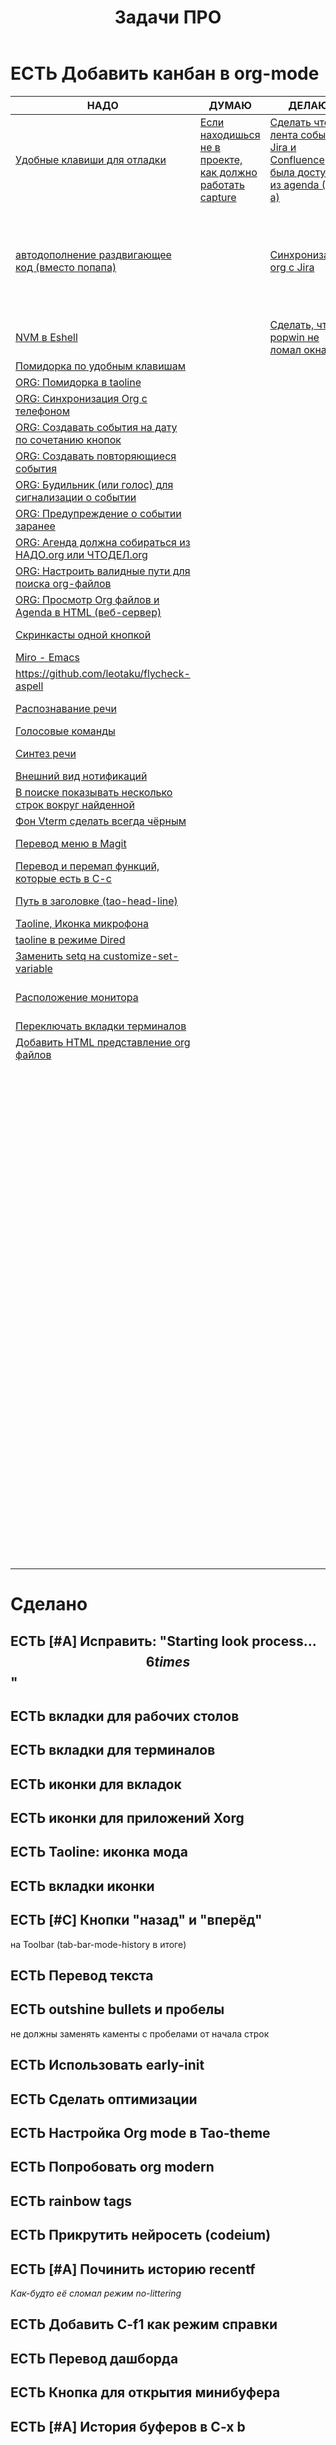 #+TITLE: Задачи ПРО
#+seq_todo: НАДО ДУМАЮ ДЕЛАЮ | ЕСТЬ

* ЕСТЬ Добавить канбан в org-mode

#+BEGIN: kanban :mirrored nil :compressed t :sorted t
| НАДО                                                     | ДУМАЮ                                                     | ДЕЛАЮ                                                                         | ЕСТЬ                                                               |
|----------------------------------------------------------+-----------------------------------------------------------+-------------------------------------------------------------------------------+--------------------------------------------------------------------|
| [[file:TODO.org::*Удобные клавиши для отладки][Удобные клавиши для отладки]]                              | [[file:TODO.org::*Если находишься не в проекте, как должно работать capture][Если находишься не в проекте, как должно работать capture]] | [[file:TODO.org::*Сделать чтобы лента событий Jira и Confluence была доступна из agenda (C-c a)][Сделать чтобы лента событий Jira и Confluence была доступна из agenda (C-c a)]] | [[file:TODO.org::*Добавить канбан в org-mode][Добавить канбан в org-mode]]                                         |
| [[file:TODO.org::*автодополнение раздвигающее код (вместо попапа)][автодополнение раздвигающее код (вместо попапа)]]          |                                                           | [[file:TODO.org::*Синхронизация org с Jira][Синхронизация org с Jira]]                                                      | [[file:TODO.org::*Исправить: "Starting look process... \[6 times\]"][Исправить: "Starting look process... \[6 times\]"]]                  |
| [[file:TODO.org::*NVM в Eshell][NVM в Eshell]]                                             |                                                           | [[file:TODO.org::*Сделать, чтобы popwin не ломал окна!!!][Сделать, чтобы popwin не ломал окна!!!]]                                        | [[file:TODO.org::*вкладки для рабочих столов][вкладки для рабочих столов]]                                         |
| [[file:TODO.org::*Помидорка по удобным клавишам][Помидорка по удобным клавишам]]                            |                                                           |                                                                               | [[file:TODO.org::*вкладки для терминалов][вкладки для терминалов]]                                             |
| [[file:TODO.org::*ORG: Помидорка в taoline][ORG: Помидорка в taoline]]                                 |                                                           |                                                                               | [[file:TODO.org::*иконки для вкладок][иконки для вкладок]]                                                 |
| [[file:TODO.org::*ORG: Синхронизация Org с телефоном][ORG: Синхронизация Org с телефоном]]                       |                                                           |                                                                               | [[file:TODO.org::*иконки для приложений Xorg][иконки для приложений Xorg]]                                         |
| [[file:TODO.org::*ORG: Создавать события на дату по сочетанию кнопок][ORG: Создавать события на дату по сочетанию кнопок]]       |                                                           |                                                                               | [[file:TODO.org::*Taoline: иконка мода][Taoline: иконка мода]]                                               |
| [[file:TODO.org::*ORG: Создавать повторяющиеся события][ORG: Создавать повторяющиеся события]]                     |                                                           |                                                                               | [[file:TODO.org::*вкладки иконки][вкладки иконки]]                                                     |
| [[file:TODO.org::*ORG: Будильник (или голос) для сигнализации о событии][ORG: Будильник (или голос) для сигнализации о событии]]    |                                                           |                                                                               | [[file:TODO.org::*Кнопки "назад" и "вперёд"][Кнопки "назад" и "вперёд"]]                                          |
| [[file:TODO.org::*ORG: Предупреждение о событии заранее][ORG: Предупреждение о событии заранее]]                    |                                                           |                                                                               | [[file:TODO.org::*Перевод текста][Перевод текста]]                                                     |
| [[file:TODO.org::*ORG: Агенда должна собираться из НАДО.org или ЧТОДЕЛ.org][ORG: Агенда должна собираться из НАДО.org или ЧТОДЕЛ.org]] |                                                           |                                                                               | [[file:TODO.org::*outshine bullets и пробелы][outshine bullets и пробелы]]                                         |
| [[file:TODO.org::*ORG: Настроить валидные пути для поиска org-файлов][ORG: Настроить валидные пути для поиска org-файлов]]       |                                                           |                                                                               | [[file:TODO.org::*Использовать early-init][Использовать early-init]]                                            |
| [[file:TODO.org::*ORG: Просмотр Org файлов и Agenda в HTML (веб-сервер)][ORG: Просмотр Org файлов и Agenda в HTML (веб-сервер)]]    |                                                           |                                                                               | [[file:TODO.org::*Сделать оптимизации][Сделать оптимизации]]                                                |
| [[file:TODO.org::*Скринкасты одной кнопкой][Скринкасты одной кнопкой]]                                 |                                                           |                                                                               | [[file:TODO.org::*Настройка Org mode в Tao-theme][Настройка Org mode в Tao-theme]]                                     |
| [[file:TODO.org::*Miro - Emacs][Miro - Emacs]]                                             |                                                           |                                                                               | [[file:TODO.org::*Попробовать org modern][Попробовать org modern]]                                             |
| [[file:TODO.org::*https://github.com/leotaku/flycheck-aspell][https://github.com/leotaku/flycheck-aspell]]               |                                                           |                                                                               | [[file:TODO.org::*rainbow tags][rainbow tags]]                                                       |
| [[file:TODO.org::*Распознавание речи][Распознавание речи]]                                       |                                                           |                                                                               | [[file:TODO.org::*Прикрутить нейросеть (codeium)][Прикрутить нейросеть (codeium)]]                                     |
| [[file:TODO.org::*Голосовые команды][Голосовые команды]]                                        |                                                           |                                                                               | [[file:TODO.org::*Починить историю recentf][Починить историю recentf]]                                           |
| [[file:TODO.org::*Синтез речи][Синтез речи]]                                              |                                                           |                                                                               | [[file:TODO.org::*Добавить C-f1 как режим справки][Добавить C-f1 как режим справки]]                                    |
| [[file:TODO.org::*Внешний вид нотификаций][Внешний вид нотификаций]]                                  |                                                           |                                                                               | [[file:TODO.org::*Перевод дашборда][Перевод дашборда]]                                                   |
| [[file:TODO.org::*В поиске показывать несколько строк вокруг найденной][В поиске показывать несколько строк вокруг найденной]]     |                                                           |                                                                               | [[file:TODO.org::*Кнопка для открытия минибуфера][Кнопка для открытия минибуфера]]                                     |
| [[file:TODO.org::*Фон Vterm сделать всегда чёрным][Фон Vterm сделать всегда чёрным]]                          |                                                           |                                                                               | [[file:TODO.org::*История буферов в C-x b][История буферов в C-x b]]                                            |
| [[file:TODO.org::*Перевод меню в Magit][Перевод меню в Magit]]                                     |                                                           |                                                                               | [[file:TODO.org::*Перевод файлов инициализации][Перевод файлов инициализации]]                                       |
| [[file:TODO.org::*Перевод и перемап функций, которые есть в C-c][Перевод и перемап функций, которые есть в C-c]]            |                                                           |                                                                               | [[file:TODO.org::*Макрос для перевода символов][Макрос для перевода символов]]                                       |
| [[file:TODO.org::*Путь в заголовке (tao-head-line)][Путь в заголовке (tao-head-line)]]                         |                                                           |                                                                               | [[file:TODO.org::*Рассмотреть использование синонимов][Рассмотреть использование синонимов]]                                |
| [[file:TODO.org::*Taoline, Иконка микрофона][Taoline, Иконка микрофона]]                                |                                                           |                                                                               | [[file:TODO.org::*скриншоты одной кнопкой][скриншоты одной кнопкой]]                                            |
| [[file:TODO.org::*taoline в режиме Dired][taoline в режиме Dired]]                                   |                                                           |                                                                               | [[file:TODO.org::*Скриншот области][Скриншот области]]                                                   |
| [[file:TODO.org::*Заменить setq на customize-set-variable][Заменить setq на customize-set-variable]]                  |                                                           |                                                                               | [[file:TODO.org::*flymake во фрейме][flymake во фрейме]]                                                  |
| [[file:TODO.org::*Расположение монитора][Расположение монитора]]                                    |                                                           |                                                                               | [[file:TODO.org::*Добавить проверку правописания на русском и английском][Добавить проверку правописания на русском и английском]]             |
| [[file:TODO.org::*Переключать вкладки терминалов][Переключать вкладки терминалов]]                           |                                                           |                                                                               | [[file:TODO.org::*Установить словари Aspell][Установить словари Aspell]]                                          |
| [[file:TODO.org::*Добавить HTML представление org файлов][Добавить HTML представление org файлов]]                   |                                                           |                                                                               | [[file:TODO.org::*Настроить Flymake Aspell][Настроить Flymake Aspell]]                                           |
|                                                          |                                                           |                                                                               | [[file:TODO.org::*C-d C-e должно удалять до конца строки, но не \n][C-d C-e должно удалять до конца строки, но не \n]]                   |
|                                                          |                                                           |                                                                               | [[file:TODO.org::*flymake для emacs-lisp][flymake для emacs-lisp]]                                             |
|                                                          |                                                           |                                                                               | [[file:TODO.org::*Не понимает use-package?][Не понимает use-package?]]                                           |
|                                                          |                                                           |                                                                               | [[file:TODO.org::*Сделать справку для нового сниппета][Сделать справку для нового сниппета]]                                |
|                                                          |                                                           |                                                                               | [[file:TODO.org::*добавить статус ДЕЛАЮ][добавить статус ДЕЛАЮ]]                                              |
|                                                          |                                                           |                                                                               | [[file:TODO.org::*Сделать перемещение на слово как в vi][Сделать перемещение на слово как в vi]]                              |
|                                                          |                                                           |                                                                               | [[file:TODO.org::*Перетащить все кнопки в org-файл][Перетащить все кнопки в org-файл]]                                   |
|                                                          |                                                           |                                                                               | [[file:TODO.org::*Суммаризация новостей elfeed][Суммаризация новостей elfeed]]                                       |
|                                                          |                                                           |                                                                               | [[file:TODO.org::*Синхронизировать копипасту со стороны Xorg][Синхронизировать копипасту со стороны Xorg]]                         |
|                                                          |                                                           |                                                                               | [[file:TODO.org::*Выбор чата Telega с поиском (consult-telega-chat)][Выбор чата Telega с поиском (consult-telega-chat)]]                  |
|                                                          |                                                           |                                                                               | [[file:TODO.org::*Yank from kill ring должен синхронизироваться с глобальным буфером][Yank from kill ring должен синхронизироваться с глобальным буфером]] |
|                                                          |                                                           |                                                                               | [[file:TODO.org::*Подсветка только в окне][Подсветка только в окне]]                                            |
|                                                          |                                                           |                                                                               | [[file:TODO.org::*Удаление до конца строки (C-d C-e)][Удаление до конца строки (C-d C-e)]]                                 |
|                                                          |                                                           |                                                                               | [[file:TODO.org::*Загрузка программ при запуске из таблицы в org-mode][Загрузка программ при запуске из таблицы в org-mode]]                |
|                                                          |                                                           |                                                                               | [[file:TODO.org::*M-. xref-find-definitions и elc][M-. xref-find-definitions и elc]]                                    |
|                                                          |                                                           |                                                                               | [[file:TODO.org::*Настроить горячие клавиши для переключения вкладок терминалов.][Настроить горячие клавиши для переключения вкладок терминалов.]]     |
|                                                          |                                                           |                                                                               | [[file:TODO.org::*Отключить компиляцию][Отключить компиляцию]]                                               |
|                                                          |                                                           |                                                                               | [[file:TODO.org::*Telega конфликтует с transient][Telega конфликтует с transient]]                                     |
#+END:
#+ATTR_ORG: :width 20

* Сделано
** ЕСТЬ [#A] Исправить: "Starting look process... \[6 times\]"
** ЕСТЬ вкладки для рабочих столов
** ЕСТЬ вкладки для терминалов
** ЕСТЬ иконки для вкладок
** ЕСТЬ иконки для приложений Xorg
** ЕСТЬ Taoline: иконка мода
** ЕСТЬ вкладки иконки
** ЕСТЬ [#C] Кнопки "назад" и "вперёд"
на Toolbar (tab-bar-mode-history в итоге)
** ЕСТЬ Перевод текста
** ЕСТЬ outshine bullets и пробелы
не должны заменять каменты с пробелами от начала строк
** ЕСТЬ Использовать early-init
** ЕСТЬ Сделать оптимизации
** ЕСТЬ Настройка Org mode в Tao-theme
** ЕСТЬ Попробовать org modern
** ЕСТЬ rainbow tags  
** ЕСТЬ Прикрутить нейросеть (codeium)
** ЕСТЬ [#A] Починить историю recentf
/Как-будто её сломал режим no-littering/
** ЕСТЬ Добавить C-f1 как режим справки
** ЕСТЬ Перевод дашборда
** ЕСТЬ Кнопка для открытия минибуфера
** ЕСТЬ [#A] История буферов в C-x b
** ЕСТЬ [#B] Перевод файлов инициализации
** ЕСТЬ Макрос для перевода символов
** ЕСТЬ Рассмотреть использование синонимов
** ЕСТЬ скриншоты одной кнопкой
** ЕСТЬ Скриншот области
** ЕСТЬ flymake во фрейме
** ЕСТЬ Добавить проверку правописания на русском и английском
** ЕСТЬ Установить словари Aspell
** ЕСТЬ Настроить Flymake Aspell
** ЕСТЬ C-d C-e должно удалять до конца строки, но не \n
** ЕСТЬ flymake для emacs-lisp
** ЕСТЬ Не понимает use-package?
** ЕСТЬ Сделать справку для нового сниппета
** ЕСТЬ добавить статус ДЕЛАЮ
** ЕСТЬ Сделать перемещение на слово как в vi
** ЕСТЬ [#A] Перетащить все кнопки в org-файл
** ЕСТЬ [#B] Суммаризация новостей elfeed
** ЕСТЬ [#B] Синхронизировать копипасту со стороны Xorg
Когда в X11 приложении нажимается C-ins или S-del, текст должен сразу оказываться в истории копирования Emacs
(повторное копирование в X11 добавляет текст в историю).
** ЕСТЬ [#A] Выбор чата Telega с поиском (consult-telega-chat)
   Реализовать функциональность выбора чата в Telega с поддержкой поиска.

** ЕСТЬ [#A] Yank from kill ring должен синхронизироваться с глобальным буфером
   Выбор из C-x y должен добавлять выбранное во все буферы.
** ЕСТЬ Подсветка только в окне
чтобы при смене окна,hl-line-mode  выключался во всех неактивных буферах, и включался в текущем, только если god-mode влючен или это буфер dired
** ЕСТЬ Удаление до конца строки (C-d C-e)
должно помещать удалённый текст в kill-ring и системный буфер обмена
** ЕСТЬ [#A] Загрузка программ при запуске из таблицы в org-mode
** В god-mode не нужно переключать на русский
** ДЕЛАЮ [#A] Сделать чтобы лента событий Jira и Confluence была доступна из agenda (C-c a)
** НАДО [#A] Удобные клавиши для отладки
- в первую очередь Emacs Lisp
** НАДО [#B] автодополнение раздвигающее код (вместо попапа)
   Реализовать автодополнение, раздвигающее код.
** НАДО [#B] NVM в Eshell
   Анализ и настройка работы NVM в Eshell.
** ЕСТЬ M-. xref-find-definitions и elc
не работает когда все библиотеки скомпилированы в elc, Найти и исправить проблему с xref-find-definitions.

* Управление задачами
** ДЕЛАЮ [#B] Синхронизация org с Jira
   Настроить синхронизацию задач из Org-mode с системой Jira.
** ДУМАЮ [#B] Если находишься не в проекте, как должно работать capture
Реализация глобальной команды capture при отсутствии проекта.
** НАДО [#B] Помидорка по удобным клавишам
   Добавить поддержку таймера "помидорка" с удобным набором клавиш.
** НАДО [#B] ORG: Помидорка в taoline
   Показ таймера "помидорки" в taoline.
** НАДО ORG: Синхронизация Org с телефоном
   Синхронизация задач и заметок Org-mode с мобильными устройствами.
** НАДО ORG: Создавать события на дату по сочетанию кнопок
   Открывается календарь и событие добавляется в ЧТОДЕЛ.org.
** НАДО ORG: Создавать повторяющиеся события
   Возможность создания повторяющихся событий в Org-mode.
** НАДО ORG: Будильник (или голос) для сигнализации о событии
   Настроить звуковые уведомления для событий в Org-mode.
** НАДО ORG: Предупреждение о событии заранее
   Настроить заранее уведомления о событиях в Org-mode.
** НАДО [#C] ORG: Агенда должна собираться из НАДО.org или ЧТОДЕЛ.org
   Собирать расписание и задачи из указанных файлов.
** НАДО ORG: Настроить валидные пути для поиска org-файлов
   Настройка корректных путей для поиска org-файлов.
** НАДО ORG: Просмотр Org файлов и Agenda в HTML (веб-сервер)

* Инструменты
** ЕСТЬ Настроить горячие клавиши для переключения вкладок терминалов.
** НАДО [#B] Скринкасты одной кнопкой
   Реализовать функциональность для записи скринкастов нажатием одной кнопки.
** НАДО [#C] Miro - Emacs
   Нарисовать интеграцию или взаимодействие Miro с Emacs.
** НАДО https://github.com/leotaku/flycheck-aspell
   Настроить Flycheck для использования Aspell.
   
* ИИ
** НАДО [#C] Распознавание речи
   Реализовать функциональность распознавания речи.
** НАДО [#C] Голосовые команды
   Добавить поддержку голосовых команд.
** НАДО [#C] Синтез речи
   Реализовать синтез речи в Emacs.

* Внешний вид
** НАДО Внешний вид нотификаций
   Настроить внешний вид уведомлений.
** НАДО В поиске показывать несколько строк вокруг найденной
   Показ нескольких строк контекста вокруг найденных результатов.
** НАДО Фон Vterm сделать всегда чёрным
   Исправить фон Vterm, чтобы он всегда был черным. По какой-то причине :background не устанавливается и все цвета матчат тему.
** НАДО [#C] Перевод меню в Magit
   Перевести интерфейс меню Magit.
** НАДО [#C] Перевод и перемап функций, которые есть в C-c
   Перевод и переназначение функций, которые есть в C-c.
* Заголовок Мод: Tao-Head-Line
** НАДО Путь в заголовке (tao-head-line)
   Показ пути в заголовке.
* Строка статуса: Taoline
** НАДО [#A] Taoline, Иконка микрофона
   Добавить иконку микрофона в taoline.
** НАДО [#B] taoline в режиме Dired 
должен показывать инфу по файлу, а для архивов показывать распакованный размер
   Улучшить отображение информации в taoline для Dired-режима, включая распакованный размер архивов.
* Техдолг
** НАДО [#B] Заменить setq на customize-set-variable
   Переписать конфигурации с использованием `customize-set-variable` вместо `setq`.
** НАДО Расположение монитора
должно задаваться переменной *расположение-внешнего-монитора* (*'сверху* или *'справа*)
Установить переменную для указания расположения внешнего монитора.
** ЕСТЬ Отключить компиляцию
   Рассмотреть вопрос отключения компиляции исходников.
** ЕСТЬ Telega конфликтует с transient
   internal-macroexpand-for-load: Eager macro-expansion failure: (error "transient-define-*: Interactive form missing")
** НАДО Переключать вкладки терминалов
multi-vterm по Ctrl+1, Ctrl+2 итд.
* [#A] Новое
* ДЕЛАЮ [#A] Сделать, чтобы popwin не ломал окна!!!
* НАДО Добавить HTML представление org файлов
* НАДО ДОбавить настроки dunstrc
* НАДО Здесь одновременно пишем текст и проверяем может ли он одновременно писать несколько
* TODO 
